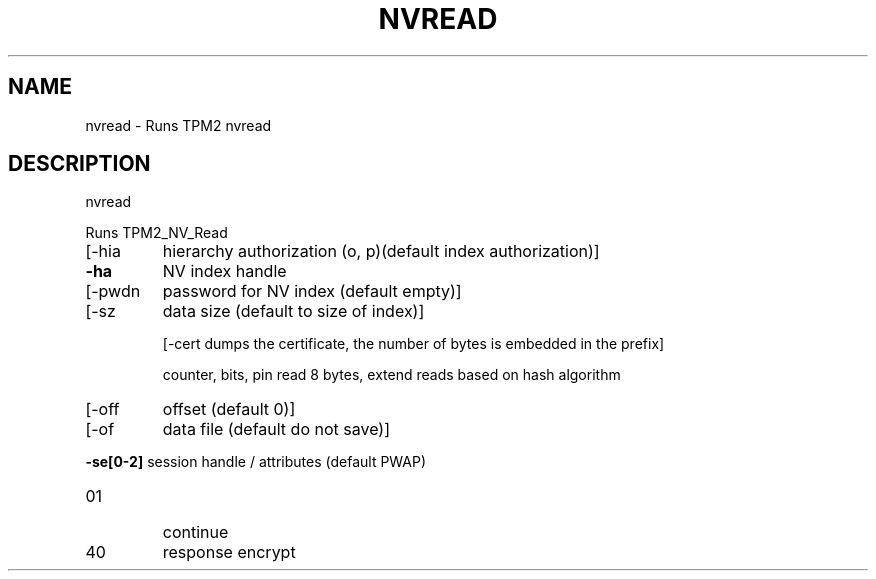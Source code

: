 .\" DO NOT MODIFY THIS FILE!  It was generated by help2man 1.47.6.
.TH NVREAD "1" "August 2018" "nvread 1308" "User Commands"
.SH NAME
nvread \- Runs TPM2 nvread
.SH DESCRIPTION
nvread
.PP
Runs TPM2_NV_Read
.TP
[\-hia
hierarchy authorization (o, p)(default index authorization)]
.TP
\fB\-ha\fR
NV index handle
.TP
[\-pwdn
password for NV index (default empty)]
.TP
[\-sz
data size (default to size of index)]
.IP
[\-cert dumps the certificate, the number of bytes is embedded in the prefix]
.IP
counter, bits, pin read 8 bytes, extend reads based on hash algorithm
.TP
[\-off
offset (default 0)]
.TP
[\-of
data file (default do not save)]
.HP
\fB\-se[0\-2]\fR session handle / attributes (default PWAP)
.TP
01
continue
.TP
40
response encrypt
